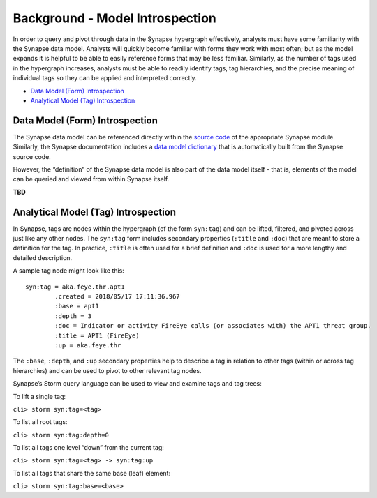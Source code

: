 
Background - Model Introspection
================================

In order to query and pivot through data in the Synapse hypergraph effectively, analysts must have some familiarity with the Synapse data model. Analysts will quickly become familiar with forms they work with most often; but as the model expands it is helpful to be able to easily reference forms that may be less familiar. Similarly, as the number of tags used in the hypergraph increases, analysts must be able to readily identify tags, tag hierarchies, and the precise meaning of individual tags so they can be applied and interpreted correctly.

* `Data Model (Form) Introspection`_
* `Analytical Model (Tag) Introspection`_

Data Model (Form) Introspection
-------------------------------

The Synapse data model can be referenced directly within the `source code`_ of the appropriate Synapse module. Similarly, the Synapse documentation includes a `data model dictionary`_ that is automatically built from the Synapse source code.

However, the “definition” of the Synapse data model is also part of the data model itself - that is, elements of the model can be queried and viewed from within Synapse itself.

**TBD**

Analytical Model (Tag) Introspection
------------------------------------

In Synapse, tags are nodes within the hypergraph (of the form ``syn:tag``) and can be lifted, filtered, and pivoted across just like any other nodes. The ``syn:tag`` form includes secondary properties (``:title`` and ``:doc``) that are meant to store a definition for the tag. In practice, ``:title`` is often used for a brief definition and ``:doc`` is used for a more lengthy and detailed description.

A sample tag node might look like this:

::

  syn:tag = aka.feye.thr.apt1
          .created = 2018/05/17 17:11:36.967
          :base = apt1
          :depth = 3
          :doc = Indicator or activity FireEye calls (or associates with) the APT1 threat group.
          :title = APT1 (FireEye)
          :up = aka.feye.thr

The ``:base``, ``:depth``, and ``:up`` secondary properties help to describe a tag in relation to other tags (within or across tag hierarchies) and can be used to pivot to other relevant tag nodes.

Synapse’s Storm query language can be used to view and examine tags and tag trees:

To lift a single tag:

``cli> storm syn:tag=<tag>``

To list all root tags:

``cli> storm syn:tag:depth=0``

To list all tags one level “down” from the current tag:

``cli> storm syn:tag=<tag> -> syn:tag:up``

To list all tags that share the same base (leaf) element:

``cli> storm syn:tag:base=<base>``


.. _`source code`: https://github.com/vertexproject/synapse
.. _`data model dictionary`: ../../datamodel.html
